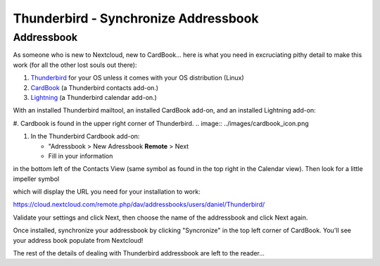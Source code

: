 Thunderbird - Synchronize Addressbook
=====================================

Addressbook
-----------

As someone who is new to Nextcloud, new to CardBook... here is what you need in excruciating pithy detail to make this work (for all the other lost souls out there):

#. `Thunderbird <https://www.mozilla.org/en-US/thunderbird/>`_ for your OS unless it comes with your OS distribution (Linux)
#. `CardBook <https://addons.mozilla.org/en-US/thunderbird/addon/cardbook/>`_ (a Thunderbird contacts add-on.)
#. `Lightning <https://addons.mozilla.org/en-US/thunderbird/addon/lightning/>`_ (a Thunderbird calendar add-on.)

With an installed Thunderbird mailtool, an installed CardBook add-on, and an installed Lightning add-on:

#. Cardbook is found in the upper right corner of Thunderbird.
.. image:: ../images/cardbook_icon.png

#. In the Thunderbird Cardbook add-on:

   -  "Adressbook > New Adressbook **Remote** > Next
   -  Fill in your information
.. image:: ../images/new_addressbook.png

in the bottom left of the Contacts View (same symbol as found in the top right in the Calendar view). Then look for a little impeller symbol

.. image:: ../images/contacts_link.jpg

which will display the URL you need for your installation to work:

https://cloud.nextcloud.com/remote.php/dav/addressbooks/users/daniel/Thunderbird/

Validate your settings and click Next, then choose the name of the addressbook and click Next again.

.. image:: ../images/addressbook_name.jpg

Once installed, synchronize your addressbook by clicking "Syncronize" in the top left corner of CardBook.
You'll see your address book populate from Nextcloud! 

The rest of the details of dealing with Thunderbird addressbook are left to the reader... 
